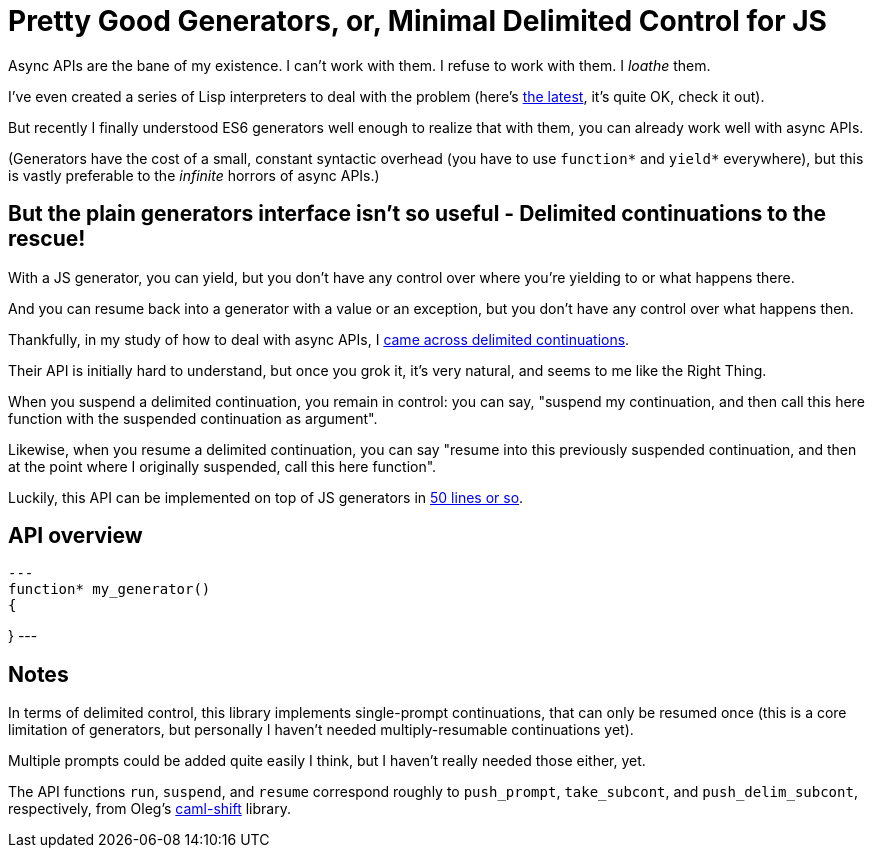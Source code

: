 # Pretty Good Generators, or, Minimal Delimited Control for JS

Async APIs are the bane of my existence.  I can't work with them.  I
refuse to work with them.  I _loathe_ them.

I've even created a series of Lisp interpreters to deal with the
problem (here's link:https://github.com/lispx/lispx[the latest], it's
quite OK, check it out).

But recently I finally understood ES6 generators well enough to
realize that with them, you can already work well with async APIs.

(Generators have the cost of a small, constant syntactic overhead (you
have to use `function*` and `yield*` everywhere), but this is vastly
preferable to the _infinite_ horrors of async APIs.)

## But the plain generators interface isn't so useful - Delimited continuations to the rescue!

With a JS generator, you can yield, but you don't have any control
over where you're yielding to or what happens there.

And you can resume back into a generator with a value or an exception,
but you don't have any control over what happens then.

Thankfully, in my study of how to deal with async APIs, I
link:http://axisofeval.blogspot.com/2011/08/notes-on-delimited-continuations.html[came across delimited continuations].

Their API is initially hard to understand, but once you grok it, it's
very natural, and seems to me like the Right Thing.

When you suspend a delimited continuation, you remain in control: you
can say, "suspend my continuation, and then call this here function with
the suspended continuation as argument".

Likewise, when you resume a delimited continuation, you can say
"resume into this previously suspended continuation, and then at the
point where I originally suspended, call this here function".

Luckily, this API can be implemented on top of JS generators in
link:index.mjs[50 lines or so].

## API overview

[source,javascript]
---
function* my_generator()
{

}
---

## Notes

In terms of delimited control, this library implements single-prompt
continuations, that can only be resumed once (this is a core
limitation of generators, but personally I haven't needed
multiply-resumable continuations yet).

Multiple prompts could be added quite easily I think, but I haven't
really needed those either, yet.

The API functions `run`, `suspend`, and `resume` correspond roughly to
`push_prompt`, `take_subcont`, and `push_delim_subcont`, respectively,
from Oleg's
link:https://okmij.org/ftp/continuations/implementations.html[caml-shift]
library.